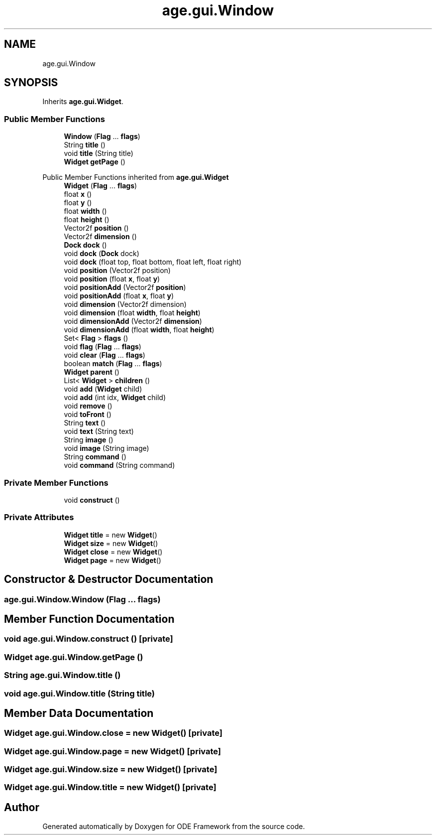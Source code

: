 .TH "age.gui.Window" 3 "Version 1" "ODE Framework" \" -*- nroff -*-
.ad l
.nh
.SH NAME
age.gui.Window
.SH SYNOPSIS
.br
.PP
.PP
Inherits \fBage\&.gui\&.Widget\fP\&.
.SS "Public Member Functions"

.in +1c
.ti -1c
.RI "\fBWindow\fP (\fBFlag\fP \&.\&.\&. \fBflags\fP)"
.br
.ti -1c
.RI "String \fBtitle\fP ()"
.br
.ti -1c
.RI "void \fBtitle\fP (String title)"
.br
.ti -1c
.RI "\fBWidget\fP \fBgetPage\fP ()"
.br
.in -1c

Public Member Functions inherited from \fBage\&.gui\&.Widget\fP
.in +1c
.ti -1c
.RI "\fBWidget\fP (\fBFlag\fP \&.\&.\&. \fBflags\fP)"
.br
.ti -1c
.RI "float \fBx\fP ()"
.br
.ti -1c
.RI "float \fBy\fP ()"
.br
.ti -1c
.RI "float \fBwidth\fP ()"
.br
.ti -1c
.RI "float \fBheight\fP ()"
.br
.ti -1c
.RI "Vector2f \fBposition\fP ()"
.br
.ti -1c
.RI "Vector2f \fBdimension\fP ()"
.br
.ti -1c
.RI "\fBDock\fP \fBdock\fP ()"
.br
.ti -1c
.RI "void \fBdock\fP (\fBDock\fP dock)"
.br
.ti -1c
.RI "void \fBdock\fP (float top, float bottom, float left, float right)"
.br
.ti -1c
.RI "void \fBposition\fP (Vector2f position)"
.br
.ti -1c
.RI "void \fBposition\fP (float \fBx\fP, float \fBy\fP)"
.br
.ti -1c
.RI "void \fBpositionAdd\fP (Vector2f \fBposition\fP)"
.br
.ti -1c
.RI "void \fBpositionAdd\fP (float \fBx\fP, float \fBy\fP)"
.br
.ti -1c
.RI "void \fBdimension\fP (Vector2f dimension)"
.br
.ti -1c
.RI "void \fBdimension\fP (float \fBwidth\fP, float \fBheight\fP)"
.br
.ti -1c
.RI "void \fBdimensionAdd\fP (Vector2f \fBdimension\fP)"
.br
.ti -1c
.RI "void \fBdimensionAdd\fP (float \fBwidth\fP, float \fBheight\fP)"
.br
.ti -1c
.RI "Set< \fBFlag\fP > \fBflags\fP ()"
.br
.ti -1c
.RI "void \fBflag\fP (\fBFlag\fP \&.\&.\&. \fBflags\fP)"
.br
.ti -1c
.RI "void \fBclear\fP (\fBFlag\fP \&.\&.\&. \fBflags\fP)"
.br
.ti -1c
.RI "boolean \fBmatch\fP (\fBFlag\fP \&.\&.\&. \fBflags\fP)"
.br
.ti -1c
.RI "\fBWidget\fP \fBparent\fP ()"
.br
.ti -1c
.RI "List< \fBWidget\fP > \fBchildren\fP ()"
.br
.ti -1c
.RI "void \fBadd\fP (\fBWidget\fP child)"
.br
.ti -1c
.RI "void \fBadd\fP (int idx, \fBWidget\fP child)"
.br
.ti -1c
.RI "void \fBremove\fP ()"
.br
.ti -1c
.RI "void \fBtoFront\fP ()"
.br
.ti -1c
.RI "String \fBtext\fP ()"
.br
.ti -1c
.RI "void \fBtext\fP (String text)"
.br
.ti -1c
.RI "String \fBimage\fP ()"
.br
.ti -1c
.RI "void \fBimage\fP (String image)"
.br
.ti -1c
.RI "String \fBcommand\fP ()"
.br
.ti -1c
.RI "void \fBcommand\fP (String command)"
.br
.in -1c
.SS "Private Member Functions"

.in +1c
.ti -1c
.RI "void \fBconstruct\fP ()"
.br
.in -1c
.SS "Private Attributes"

.in +1c
.ti -1c
.RI "\fBWidget\fP \fBtitle\fP = new \fBWidget\fP()"
.br
.ti -1c
.RI "\fBWidget\fP \fBsize\fP = new \fBWidget\fP()"
.br
.ti -1c
.RI "\fBWidget\fP \fBclose\fP = new \fBWidget\fP()"
.br
.ti -1c
.RI "\fBWidget\fP \fBpage\fP = new \fBWidget\fP()"
.br
.in -1c
.SH "Constructor & Destructor Documentation"
.PP 
.SS "age\&.gui\&.Window\&.Window (\fBFlag\fP \&.\&.\&. flags)"

.SH "Member Function Documentation"
.PP 
.SS "void age\&.gui\&.Window\&.construct ()\fC [private]\fP"

.SS "\fBWidget\fP age\&.gui\&.Window\&.getPage ()"

.SS "String age\&.gui\&.Window\&.title ()"

.SS "void age\&.gui\&.Window\&.title (String title)"

.SH "Member Data Documentation"
.PP 
.SS "\fBWidget\fP age\&.gui\&.Window\&.close = new \fBWidget\fP()\fC [private]\fP"

.SS "\fBWidget\fP age\&.gui\&.Window\&.page = new \fBWidget\fP()\fC [private]\fP"

.SS "\fBWidget\fP age\&.gui\&.Window\&.size = new \fBWidget\fP()\fC [private]\fP"

.SS "\fBWidget\fP age\&.gui\&.Window\&.title = new \fBWidget\fP()\fC [private]\fP"


.SH "Author"
.PP 
Generated automatically by Doxygen for ODE Framework from the source code\&.
